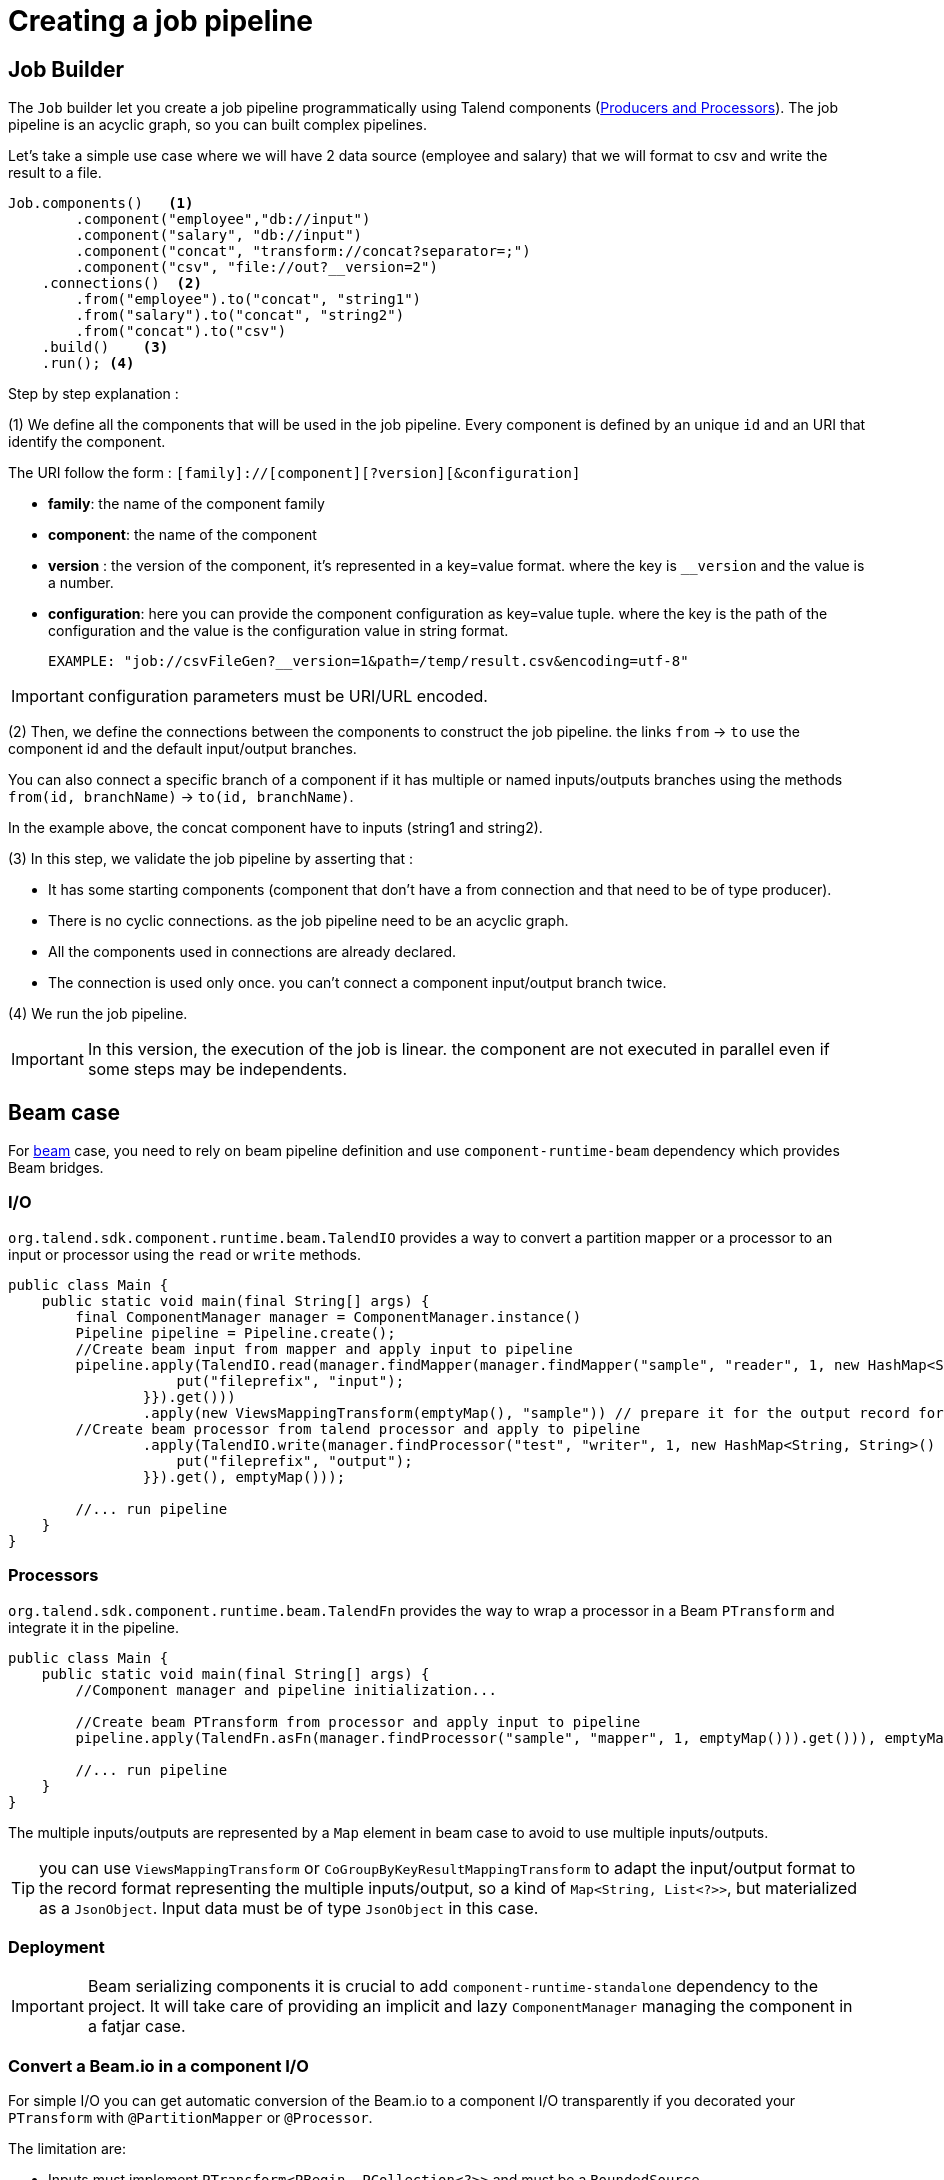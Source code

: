 = Creating a job pipeline
:page-partial:


== Job Builder

The `Job` builder let you create a job pipeline programmatically using Talend components
(link:latest/component-definition.html[Producers and Processors]).
The job pipeline is an acyclic graph, so you can built complex pipelines.

Let's take a simple use case where we will have 2 data source (employee and salary) that we will format to csv and write
the result to a file.

[source,java,indent=0,subs="verbatim,quotes,attributes"]
----
Job.components()   <1>
        .component("employee","db://input")
        .component("salary", "db://input")
        .component("concat", "transform://concat?separator=;")
        .component("csv", "file://out?__version=2")
    .connections()  <2>
        .from("employee").to("concat", "string1")
        .from("salary").to("concat", "string2")
        .from("concat").to("csv")
    .build()    <3>
    .run(); <4>
----
Step by step explanation :

(1) We define all the components that will be used in the job pipeline.
Every component is defined by an unique `id` and an URI that identify the component.

The URI follow the form : `[family]://[component][?version][&configuration]`

* *family*: the name of the component family
* *component*: the name of the component
* *version* : the version of the component, it's represented in a key=value format. where the key is `__version` and the value is a number.
* *configuration*: here you can provide the component configuration as key=value tuple.
where the key is the path of the configuration and the value is the configuration value in string format.

 EXAMPLE: "job://csvFileGen?__version=1&path=/temp/result.csv&encoding=utf-8"

IMPORTANT: configuration parameters must be URI/URL encoded.

(2) Then, we define the connections between the components to construct the job pipeline.
the links `from` -> `to` use the component id and the default input/output branches.

You can also connect a specific branch of a component if it has multiple or named inputs/outputs branches
using the methods `from(id, branchName)` -> `to(id, branchName)`.

In the example above, the concat component have to inputs (string1 and string2).


(3) In this step, we validate the job pipeline by asserting that :

 * It has some starting components (component that don't have a from connection and that need to be of type producer).
 * There is no cyclic connections. as the job pipeline need to be an acyclic graph.
 * All the components used in connections are already declared.
 * The connection is used only once. you can't connect a component input/output branch twice.

(4) We run the job pipeline.

IMPORTANT: In this version, the execution of the job is linear. the component are not executed in parallel even if some steps
may be independents.

== Beam case

For link:https://beam.apache.org/[beam] case, you need to rely on beam pipeline definition and use `component-runtime-beam` dependency which provides Beam bridges.

=== I/O

`org.talend.sdk.component.runtime.beam.TalendIO` provides a way to convert a partition mapper or a processor to an input
 or processor
using the `read` or `write` methods.

[source,java]
----
public class Main {
    public static void main(final String[] args) {
        final ComponentManager manager = ComponentManager.instance()
        Pipeline pipeline = Pipeline.create();
        //Create beam input from mapper and apply input to pipeline
        pipeline.apply(TalendIO.read(manager.findMapper(manager.findMapper("sample", "reader", 1, new HashMap<String, String>() {{
                    put("fileprefix", "input");
                }}).get()))
                .apply(new ViewsMappingTransform(emptyMap(), "sample")) // prepare it for the output record format (see next part)
        //Create beam processor from talend processor and apply to pipeline
                .apply(TalendIO.write(manager.findProcessor("test", "writer", 1, new HashMap<String, String>() {{
                    put("fileprefix", "output");
                }}).get(), emptyMap()));

        //... run pipeline
    }
}
----

=== Processors

`org.talend.sdk.component.runtime.beam.TalendFn` provides the way to wrap a processor in a Beam `PTransform` and integrate
 it in the pipeline.

[source,java]
----
public class Main {
    public static void main(final String[] args) {
        //Component manager and pipeline initialization...

        //Create beam PTransform from processor and apply input to pipeline
        pipeline.apply(TalendFn.asFn(manager.findProcessor("sample", "mapper", 1, emptyMap())).get())), emptyMap());

        //... run pipeline
    }
}
----

The multiple inputs/outputs are represented by a `Map` element in beam case to avoid to use multiple inputs/outputs.

TIP: you can use `ViewsMappingTransform` or `CoGroupByKeyResultMappingTransform` to adapt the input/output
format to the record format representing the multiple inputs/output, so a kind of `Map<String, List<?>>`,
but materialized as a `JsonObject`. Input data must be of type `JsonObject` in this case.

=== Deployment

IMPORTANT: Beam serializing components it is crucial to add `component-runtime-standalone` dependency to the project. It will take
care of providing an implicit and lazy `ComponentManager` managing the component in a fatjar case.

=== Convert a Beam.io in a component I/O

For simple I/O you can get automatic conversion of the Beam.io to a component I/O transparently if you decorated your `PTransform`
with `@PartitionMapper` or `@Processor`.

The limitation are:

- Inputs must implement `PTransform<PBegin, PCollection<?>>` and must be a `BoundedSource`.
- Outputs must implement `PTransform<PCollection<?>, PDone>` and just register on the input `PCollection` a `DoFn`.

More information on that topic on <<wrapping-a-beam-io.adoc#, How to wrap a Beam I/O>> page.